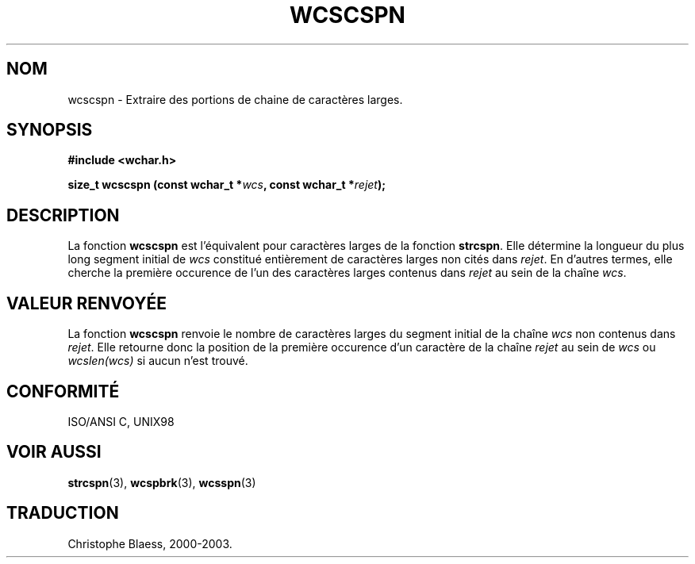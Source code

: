 .\" Copyright (c) Bruno Haible <haible@clisp.cons.org>
.\"
.\" This is free documentation; you can redistribute it and/or
.\" modify it under the terms of the GNU General Public License as
.\" published by the Free Software Foundation; either version 2 of
.\" the License, or (at your option) any later version.
.\"
.\" References consulted:
.\"   GNU glibc-2 source code and manual
.\"   Dinkumware C library reference http://www.dinkumware.com/
.\"   OpenGroup's Single Unix specification http://www.UNIX-systems.org/online.html
.\"   ISO/IEC 9899:1999
.\"
.\" Traduction 29/08/2000 par Christophe Blaess (ccb@club-internet.fr)
.\" LDP 1.30
.\" MàJ 21/07/2003 LDP-1.56
.TH WCSCSPN 3 "21 juillet 2003" LDP "Manuel du programmeur Linux"
.SH NOM
wcscspn \- Extraire des portions de chaine de caractères larges.
.SH SYNOPSIS
.nf
.B #include <wchar.h>
.sp
.BI "size_t wcscspn (const wchar_t *" wcs ", const wchar_t *" rejet );
.fi
.SH DESCRIPTION
La fonction \fBwcscspn\fP est l'équivalent pour caractères larges de la fonction \fBstrcspn\fP.
Elle détermine la longueur du plus long segment initial de \fIwcs\fP constitué entièrement de
caractères larges non cités dans \fIrejet\fP. En d'autres termes, elle cherche la première occurence
de l'un des caractères larges contenus dans \fIrejet\fP au sein de la chaîne \fIwcs\fP.
.SH "VALEUR RENVOYÉE"
La fonction \fBwcscspn\fP renvoie le nombre de caractères larges du segment initial de la chaîne \fIwcs\fP
non contenus dans \fIrejet\fP. Elle retourne donc la position de la première occurence d'un caractère de
la chaîne \fIrejet\fP au sein de \fIwcs\fP ou \fIwcslen(wcs)\fP si aucun n'est trouvé.
.SH "CONFORMITÉ"
ISO/ANSI C, UNIX98
.SH "VOIR AUSSI"
.BR strcspn (3),
.BR wcspbrk (3),
.BR wcsspn (3)
.SH TRADUCTION
Christophe Blaess, 2000-2003.

